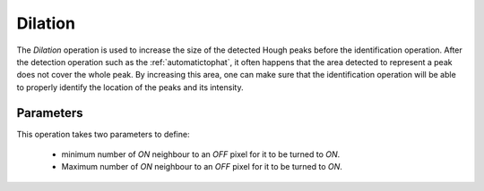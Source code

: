 
.. _dilation:

Dilation
========

The *Dilation* operation is used to increase the size of the detected Hough 
peaks before the identification operation. 
After the detection operation such as the :ref:`automatictophat`, it often 
happens that the area detected to represent a peak does not cover the whole 
peak. 
By increasing this area, one can make sure that the identification operation 
will be able to properly identify the location of the peaks and its intensity.

Parameters
----------

This operation takes two parameters to define:

  * minimum number of *ON* neighbour to an *OFF* pixel for it to be turned to 
    *ON*.
  * Maximum number of *ON* neighbour to an *OFF* pixel for it to be turned to 
    *ON*.
